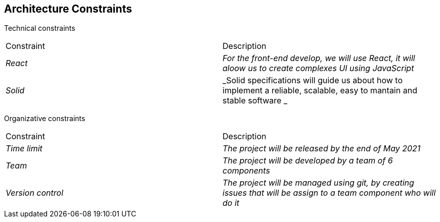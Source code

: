 [[section-architecture-constraints]]
== Architecture Constraints


[role="arc42help"]
****

Technical constraints
|===
|Constraint|Description
| _React_ | _For the front-end develop, we will use React, it will aloow us to create complexes UI using JavaScript_ 
| _Solid_ | _Solid specifications will guide us about how to implement a reliable, scalable, easy to mantain and stable software _ 
|===

Organizative constraints
|===
|Constraint|Description
| _Time limit_ | _The project will be released by the end of May 2021_
| _Team_ | _The project will be developed by a team of 6 components_
| _Version control_ | _The project will be managed using git, by creating issues that will be assign to a team component who will do it_
|===

****
 
